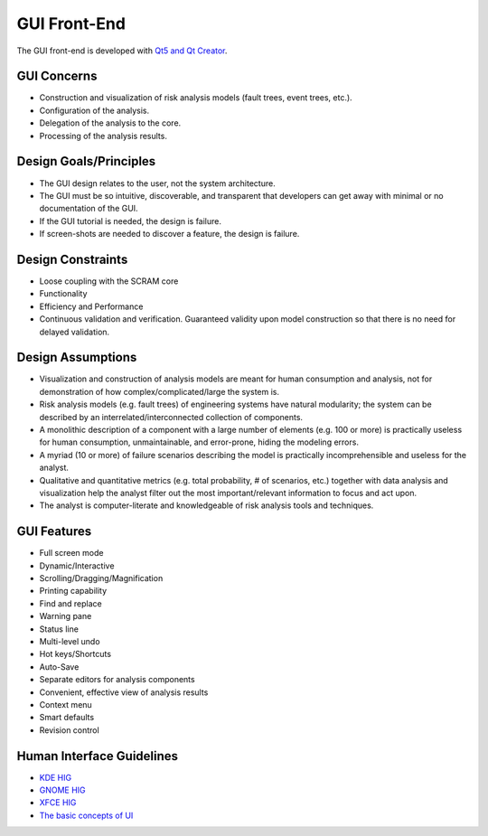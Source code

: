 #############
GUI Front-End
#############

The GUI front-end is developed with `Qt5 and Qt Creator`_.

.. _Qt5 and Qt Creator: http://qt-project.org/


GUI Concerns
============

- Construction and visualization of risk analysis models
  (fault trees, event trees, etc.).

- Configuration of the analysis.

- Delegation of the analysis to the core.

- Processing of the analysis results.


Design Goals/Principles
=======================

- The GUI design relates to the user,
  not the system architecture.

- The GUI must be so intuitive, discoverable, and transparent
  that developers can get away with minimal or no documentation of the GUI.

- If the GUI tutorial is needed,
  the design is failure.

- If screen-shots are needed to discover a feature,
  the design is failure.


Design Constraints
==================

- Loose coupling with the SCRAM core

- Functionality

- Efficiency and Performance

- Continuous validation and verification.
  Guaranteed validity upon model construction
  so that there is no need for delayed validation.


Design Assumptions
==================

- Visualization and construction of analysis models
  are meant for human consumption and analysis,
  not for demonstration of how complex/complicated/large the system is.

- Risk analysis models (e.g. fault trees) of engineering systems
  have natural modularity;
  the system can be described by an interrelated/interconnected collection of components.

- A monolithic description of a component with a large number of elements (e.g. 100 or more)
  is practically useless for human consumption, unmaintainable,
  and error-prone, hiding the modeling errors.

- A myriad (10 or more) of failure scenarios describing the model
  is practically incomprehensible and useless for the analyst.

- Qualitative and quantitative metrics (e.g. total probability, # of scenarios, etc.)
  together with data analysis and visualization help the analyst
  filter out the most important/relevant information to focus and act upon.

- The analyst is computer-literate
  and knowledgeable of risk analysis tools and techniques.


GUI Features
============

- Full screen mode
- Dynamic/Interactive
- Scrolling/Dragging/Magnification
- Printing capability
- Find and replace
- Warning pane
- Status line
- Multi-level undo
- Hot keys/Shortcuts
- Auto-Save
- Separate editors for analysis components
- Convenient, effective view of analysis results
- Context menu
- Smart defaults
- Revision control


Human Interface Guidelines
==========================

- `KDE HIG <https://techbase.kde.org/Projects/Usability/HIG/>`_
- `GNOME HIG <https://developer.gnome.org/hig/stable/>`_
- `XFCE HIG <https://wiki.xfce.org/dev/hig/general>`_
- `The basic concepts of UI`_

.. _The basic concepts of UI: http://www.usability.gov/what-and-why/user-interface-design.html
